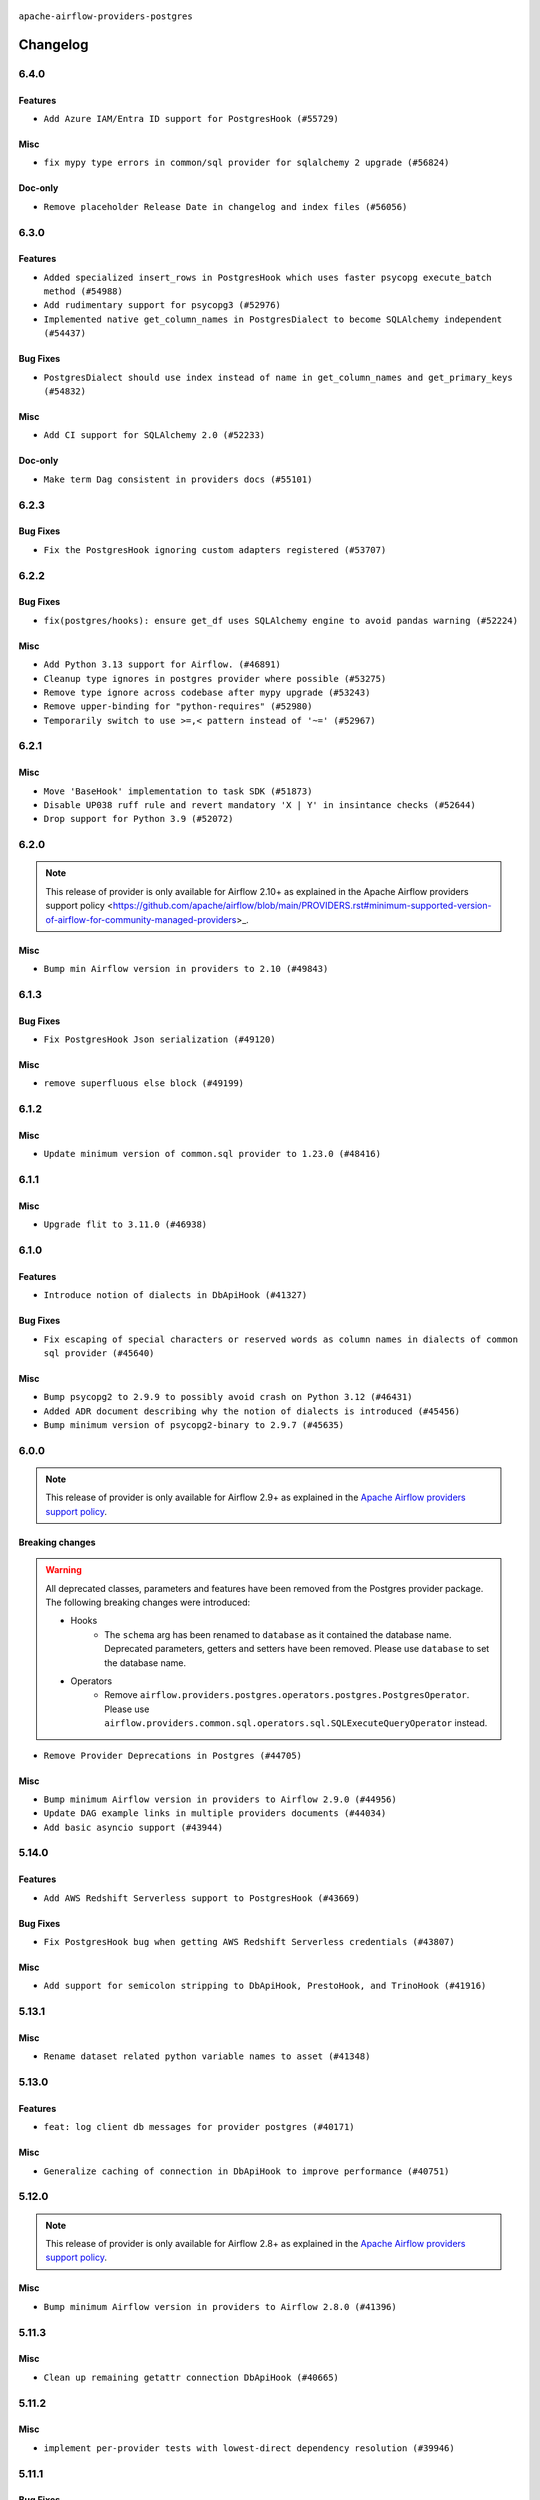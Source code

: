  .. Licensed to the Apache Software Foundation (ASF) under one
    or more contributor license agreements.  See the NOTICE file
    distributed with this work for additional information
    regarding copyright ownership.  The ASF licenses this file
    to you under the Apache License, Version 2.0 (the
    "License"); you may not use this file except in compliance
    with the License.  You may obtain a copy of the License at

 ..   http://www.apache.org/licenses/LICENSE-2.0

 .. Unless required by applicable law or agreed to in writing,
    software distributed under the License is distributed on an
    "AS IS" BASIS, WITHOUT WARRANTIES OR CONDITIONS OF ANY
    KIND, either express or implied.  See the License for the
    specific language governing permissions and limitations
    under the License.


.. NOTE TO CONTRIBUTORS:
   Please, only add notes to the Changelog just below the "Changelog" header when there are some breaking changes
   and you want to add an explanation to the users on how they are supposed to deal with them.
   The changelog is updated and maintained semi-automatically by release manager.

``apache-airflow-providers-postgres``


Changelog
---------

6.4.0
.....

Features
~~~~~~~~

* ``Add Azure IAM/Entra ID support for PostgresHook (#55729)``

Misc
~~~~

* ``fix mypy type errors in common/sql provider for sqlalchemy 2 upgrade (#56824)``

Doc-only
~~~~~~~~

* ``Remove placeholder Release Date in changelog and index files (#56056)``

.. Below changes are excluded from the changelog. Move them to
   appropriate section above if needed. Do not delete the lines(!):
   * ``Enable PT011 rule to prvoider tests (#55980)``

6.3.0
.....


Features
~~~~~~~~

* ``Added specialized insert_rows in PostgresHook which uses faster psycopg execute_batch method (#54988)``
* ``Add rudimentary support for psycopg3 (#52976)``
* ``Implemented native get_column_names in PostgresDialect to become SQLAlchemy independent (#54437)``

Bug Fixes
~~~~~~~~~

* ``PostgresDialect should use index instead of name in get_column_names and get_primary_keys (#54832)``

Misc
~~~~

* ``Add CI support for SQLAlchemy 2.0 (#52233)``

Doc-only
~~~~~~~~

* ``Make term Dag consistent in providers docs (#55101)``

.. Below changes are excluded from the changelog. Move them to
   appropriate section above if needed. Do not delete the lines(!):
   * ``Switch pre-commit to prek (#54258)``

.. Review and move the new changes to one of the sections above:
   * ``Fix Airflow 2 reference in README/index of providers (#55240)``

6.2.3
.....

Bug Fixes
~~~~~~~~~

* ``Fix the PostgresHook ignoring custom adapters registered (#53707)``

.. Below changes are excluded from the changelog. Move them to
   appropriate section above if needed. Do not delete the lines(!):

6.2.2
.....

Bug Fixes
~~~~~~~~~

* ``fix(postgres/hooks): ensure get_df uses SQLAlchemy engine to avoid pandas warning (#52224)``

Misc
~~~~

* ``Add Python 3.13 support for Airflow. (#46891)``
* ``Cleanup type ignores in postgres provider where possible (#53275)``
* ``Remove type ignore across codebase after mypy upgrade (#53243)``
* ``Remove upper-binding for "python-requires" (#52980)``
* ``Temporarily switch to use >=,< pattern instead of '~=' (#52967)``

.. Below changes are excluded from the changelog. Move them to
   appropriate section above if needed. Do not delete the lines(!):

6.2.1
.....

Misc
~~~~

* ``Move 'BaseHook' implementation to task SDK (#51873)``
* ``Disable UP038 ruff rule and revert mandatory 'X | Y' in insintance checks (#52644)``
* ``Drop support for Python 3.9 (#52072)``

.. Below changes are excluded from the changelog. Move them to
   appropriate section above if needed. Do not delete the lines(!):

6.2.0
.....

.. note::
    This release of provider is only available for Airflow 2.10+ as explained in the
    Apache Airflow providers support policy <https://github.com/apache/airflow/blob/main/PROVIDERS.rst#minimum-supported-version-of-airflow-for-community-managed-providers>_.

Misc
~~~~

* ``Bump min Airflow version in providers to 2.10 (#49843)``

.. Below changes are excluded from the changelog. Move them to
   appropriate section above if needed. Do not delete the lines(!):
   * ``Update description of provider.yaml dependencies (#50231)``
   * ``Avoid committing history for providers (#49907)``

6.1.3
.....

Bug Fixes
~~~~~~~~~

* ``Fix PostgresHook Json serialization (#49120)``

Misc
~~~~

* ``remove superfluous else block (#49199)``

.. Below changes are excluded from the changelog. Move them to
   appropriate section above if needed. Do not delete the lines(!):
   * ``Prepare docs for Apr 2nd wave of providers (#49051)``
   * ``Remove unnecessary entries in get_provider_info and update the schema (#48849)``
   * ``Remove fab from preinstalled providers (#48457)``
   * ``Improve documentation building iteration (#48760)``

6.1.2
.....

Misc
~~~~

* ``Update minimum version of common.sql provider to 1.23.0 (#48416)``

.. Below changes are excluded from the changelog. Move them to
   appropriate section above if needed. Do not delete the lines(!):
   * ``Simplify tooling by switching completely to uv (#48223)``
   * ``Prepare docs for Mar 2nd wave of providers (#48383)``
   * ``Upgrade providers flit build requirements to 3.12.0 (#48362)``
   * ``Move airflow sources to airflow-core package (#47798)``
   * ``Remove links to x/twitter.com (#47801)``

6.1.1
.....

Misc
~~~~

* ``Upgrade flit to 3.11.0 (#46938)``

.. Below changes are excluded from the changelog. Move them to
   appropriate section above if needed. Do not delete the lines(!):
   * ``Move tests_common package to devel-common project (#47281)``
   * ``Improve documentation for updating provider dependencies (#47203)``
   * ``Add legacy namespace packages to airflow.providers (#47064)``
   * ``Remove extra whitespace in provider readme template (#46975)``

6.1.0
.....

Features
~~~~~~~~

* ``Introduce notion of dialects in DbApiHook (#41327)``

Bug Fixes
~~~~~~~~~

* ``Fix escaping of special characters or reserved words as column names in dialects of common sql provider (#45640)``

Misc
~~~~

* ``Bump psycopg2 to 2.9.9 to possibly avoid crash on Python 3.12 (#46431)``
* ``Added ADR document describing why the notion of dialects is introduced (#45456)``
* ``Bump minimum version of psycopg2-binary to 2.9.7 (#45635)``

.. Below changes are excluded from the changelog. Move them to
   appropriate section above if needed. Do not delete the lines(!):
   * ``Move provider_tests to unit folder in provider tests (#46800)``
   * ``Removed the unused provider's distribution (#46608)``
   * ``Fix doc issues found with recent moves (#46372)``
   * ``Revert "Improve example docs around SQLExecuteQueryOperator in Postgres/Oracle/Presto/Vertica/ODBC (#46352)" (#46368)``
   * ``Improve example docs around SQLExecuteQueryOperator in Postgres/Oracle/Presto/Vertica/ODBC (#46352)``
   * ``Move PGVECTOR provider to new structure (#46051)``

6.0.0
.....

.. note::
  This release of provider is only available for Airflow 2.9+ as explained in the
  `Apache Airflow providers support policy <https://github.com/apache/airflow/blob/main/PROVIDERS.rst#minimum-supported-version-of-airflow-for-community-managed-providers>`_.

Breaking changes
~~~~~~~~~~~~~~~~

.. warning::
  All deprecated classes, parameters and features have been removed from the Postgres provider package.
  The following breaking changes were introduced:

  * Hooks
     * The ``schema`` arg has been renamed to ``database`` as it contained the database name. Deprecated parameters, getters and setters have been removed. Please use ``database`` to set the database name.
  * Operators
     * Remove ``airflow.providers.postgres.operators.postgres.PostgresOperator``. Please use ``airflow.providers.common.sql.operators.sql.SQLExecuteQueryOperator`` instead.

* ``Remove Provider Deprecations in Postgres (#44705)``

Misc
~~~~

* ``Bump minimum Airflow version in providers to Airflow 2.9.0 (#44956)``
* ``Update DAG example links in multiple providers documents (#44034)``
* ``Add basic asyncio support (#43944)``


.. Below changes are excluded from the changelog. Move them to
   appropriate section above if needed. Do not delete the lines(!):
   * ``Use Python 3.9 as target version for Ruff & Black rules (#44298)``

.. Review and move the new changes to one of the sections above:
   * ``Update path of example dags in docs (#45069)``
   * ``Allow configuration of sqlalchemy query parameter for JdbcHook and PostgresHook through extras (#44910)``

5.14.0
......

Features
~~~~~~~~

* ``Add AWS Redshift Serverless support to PostgresHook (#43669)``

Bug Fixes
~~~~~~~~~

* ``Fix PostgresHook bug when getting AWS Redshift Serverless credentials (#43807)``

Misc
~~~~

* ``Add support for semicolon stripping to DbApiHook, PrestoHook, and TrinoHook (#41916)``


.. Below changes are excluded from the changelog. Move them to
   appropriate section above if needed. Do not delete the lines(!):
   * ``Start porting DAG definition code to the Task SDK (#43076)``
   * ``Add docs about 'cursor' extra param in Postgres Connection (#43134)``
   * ``Split providers out of the main "airflow/" tree into a UV workspace project (#42505)``

5.13.1
......

Misc
~~~~

* ``Rename dataset related python variable names to asset (#41348)``


.. Below changes are excluded from the changelog. Move them to
   appropriate section above if needed. Do not delete the lines(!):

5.13.0
......

Features
~~~~~~~~

* ``feat: log client db messages for provider postgres (#40171)``

Misc
~~~~

* ``Generalize caching of connection in DbApiHook to improve performance (#40751)``


.. Below changes are excluded from the changelog. Move them to
   appropriate section above if needed. Do not delete the lines(!):

5.12.0
......

.. note::
  This release of provider is only available for Airflow 2.8+ as explained in the
  `Apache Airflow providers support policy <https://github.com/apache/airflow/blob/main/PROVIDERS.rst#minimum-supported-version-of-airflow-for-community-managed-providers>`_.

Misc
~~~~

* ``Bump minimum Airflow version in providers to Airflow 2.8.0 (#41396)``


.. Below changes are excluded from the changelog. Move them to
   appropriate section above if needed. Do not delete the lines(!):

5.11.3
......

Misc
~~~~

* ``Clean up remaining getattr connection DbApiHook (#40665)``


.. Below changes are excluded from the changelog. Move them to
   appropriate section above if needed. Do not delete the lines(!):
   * ``Prepare docs 1st wave July 2024 (#40644)``
   * ``Enable enforcing pydocstyle rule D213 in ruff. (#40448)``

5.11.2
......

Misc
~~~~

* ``implement per-provider tests with lowest-direct dependency resolution (#39946)``

5.11.1
......

Bug Fixes
~~~~~~~~~

* ``fix: use 'sqlalchemy_url' property in 'get_uri' for postgresql provider (#38831)``

Misc
~~~~

* ``Faster 'airflow_version' imports (#39552)``
* ``Simplify 'airflow_version' imports (#39497)``

.. Below changes are excluded from the changelog. Move them to
   appropriate section above if needed. Do not delete the lines(!):
   * ``Reapply templates for all providers (#39554)``

5.11.0
......

.. note::
  This release of provider is only available for Airflow 2.7+ as explained in the
  `Apache Airflow providers support policy <https://github.com/apache/airflow/blob/main/PROVIDERS.rst#minimum-supported-version-of-airflow-for-community-managed-providers>`_.

Bug Fixes
~~~~~~~~~

* ``Fix schema assigment in PostgresOperator (#39264)``

Misc
~~~~

* ``Bump minimum Airflow version in providers to Airflow 2.7.0 (#39240)``
* ``Always use the executemany method when inserting rows in DbApiHook as it's way much faster (#38715)``

.. Below changes are excluded from the changelog. Move them to
   appropriate section above if needed. Do not delete the lines(!):
   * ``Prepare docs 1st wave (RC1) April 2024 (#38863)``
   * ``Update yanked versions in providers changelogs (#38262)``

5.10.2
......

Misc
~~~~

* ``Implement AIP-60 Dataset URI formats (#37005)``

.. Below changes are excluded from the changelog. Move them to
   appropriate section above if needed. Do not delete the lines(!):
   * ``Fix remaining D401 checks (#37434)``
   * ``Add comment about versions updated by release manager (#37488)``

5.10.1
......

Misc
~~~~

* ``feat: Switch all class, functions, methods deprecations to decorators (#36876)``

.. Below changes are excluded from the changelog. Move them to
   appropriate section above if needed. Do not delete the lines(!):
   * ``Add docs for RC2 wave of providers for 2nd round of Jan 2024 (#37019)``
   * ``Prepare docs 2nd wave of Providers January 2024 (#36945)``
   * ``Standardize airflow build process and switch to Hatchling build backend (#36537)``
   * ``Run mypy checks for full packages in CI (#36638)``
   * ``Prepare docs 1st wave of Providers January 2024 (#36640)``
   * ``Speed up autocompletion of Breeze by simplifying provider state (#36499)``

5.10.0
......

Features
~~~~~~~~

* ``Make "placeholder" of ODBC configurable in UI (#36000)``


Bug Fixes
~~~~~~~~~

* ``Follow BaseHook connection fields method signature in child classes (#36086)``


.. Below changes are excluded from the changelog. Move them to
   appropriate section above if needed. Do not delete the lines(!):

5.9.0
.....

.. note::
  This release of provider is only available for Airflow 2.6+ as explained in the
  `Apache Airflow providers support policy <https://github.com/apache/airflow/blob/main/PROVIDERS.rst#minimum-supported-version-of-airflow-for-community-managed-providers>`_.


Misc
~~~~

* ``Bump minimum Airflow version in providers to Airflow 2.6.0 (#36017)``

.. Below changes are excluded from the changelog. Move them to
   appropriate section above if needed. Do not delete the lines(!):
   * ``Fix and reapply templates for provider documentation (#35686)``
   * ``Prepare docs 2nd wave of Providers November 2023 (#35836)``
   * ``Use reproducible builds for providers (#35693)``

5.8.0
.....

Features
~~~~~~~~

* ``Refactor cursor retrieval in PostgresHook. (#35498)``

.. Below changes are excluded from the changelog. Move them to
   appropriate section above if needed. Do not delete the lines(!):
   * ``Prepare docs 3rd wave of Providers October 2023 - FIX (#35233)``
   * ``Prepare docs 3rd wave of Providers October 2023 (#35187)``
   * ``Pre-upgrade 'ruff==0.0.292' changes in providers (#35053)``

5.7.1
.....

Bug Fixes
~~~~~~~~~

* ``'PostgresOperator' should not overwrite 'SQLExecuteQueryOperator.template_fields' (#34969)``

5.7.0
.....

.. note::
  This release of provider is only available for Airflow 2.5+ as explained in the
  `Apache Airflow providers support policy <https://github.com/apache/airflow/blob/main/PROVIDERS.rst#minimum-supported-version-of-airflow-for-community-managed-providers>`_.

Features
~~~~~~~~

* ``Add 'get_ui_field_behaviour()' method to PostgresHook (#34811)``

Misc
~~~~

* ``Bump min airflow version of providers (#34728)``

5.6.1
.....

Misc
~~~~

* ``Improve modules import in Airflow providers by some of them into a type-checking block (#33754)``
* ``Use a single  statement with multiple contexts instead of nested  statements in providers (#33768)``
* ``Use literal dict instead of calling dict() in providers (#33761)``

5.6.0
.....

Features
~~~~~~~~

* ``openlineage, postgres: add OpenLineage support for Postgres (#31617)``

Misc
~~~~

* ``Add deprecation info to the providers modules and classes docstring (#32536)``

5.5.2
.....

Misc
~~~~

* ``Deprecate 'runtime_parameters' in favor of options in 'hook_params' (#32345)``

.. Below changes are excluded from the changelog. Move them to
   appropriate section above if needed. Do not delete the lines(!):
   * ``Remove spurious headers for provider changelogs (#32373)``
   * ``Prepare docs for July 2023 wave of Providers (#32298)``
   * ``Improve provider documentation and README structure (#32125)``

5.5.1
.....

.. note::
  This release dropped support for Python 3.7

Misc
~~~~

* ``Add note about dropping Python 3.7 for providers (#32015)``

.. Below changes are excluded from the changelog. Move them to
   appropriate section above if needed. Do not delete the lines(!):
   * ``Improve docstrings in providers (#31681)``
   * ``Add D400 pydocstyle check - Providers (#31427)``

5.5.0
.....

.. note::
  This release of provider is only available for Airflow 2.4+ as explained in the
  `Apache Airflow providers support policy <https://github.com/apache/airflow/blob/main/PROVIDERS.rst#minimum-supported-version-of-airflow-for-community-managed-providers>`_.

Misc
~~~~

* ``Bump minimum Airflow version in providers (#30917)``

.. Below changes are excluded from the changelog. Move them to
   appropriate section above if needed. Do not delete the lines(!):
   * ``Add full automation for min Airflow version for providers (#30994)``
   * ``Add mechanism to suspend providers (#30422)``
   * ``Use 'AirflowProviderDeprecationWarning' in providers (#30975)``
   * ``Use '__version__' in providers not 'version' (#31393)``
   * ``Fixing circular import error in providers caused by airflow version check (#31379)``
   * ``Prepare docs for May 2023 wave of Providers (#31252)``

5.4.0
.....

Features
~~~~~~~~
* ``Bring back psycopg2-binary as dependency instead of psycopg (#28316)``

.. Below changes are excluded from the changelog. Move them to
   appropriate section above if needed. Do not delete the lines(!):

5.3.1
.....

Bug Fixes
~~~~~~~~~

* ``Bump common.sql provider to 1.3.1 (#27888)``

.. Below changes are excluded from the changelog. Move them to
   appropriate section above if needed. Do not delete the lines(!):
   * ``Prepare for follow-up release for November providers (#27774)``

5.3.0
.....

.. note::
  This release of provider is only available for Airflow 2.3+ as explained in the
  `Apache Airflow providers support policy <https://github.com/apache/airflow/blob/main/PROVIDERS.rst#minimum-supported-version-of-airflow-for-community-managed-providers>`_.

Misc
~~~~

* ``Move min airflow version to 2.3.0 for all providers (#27196)``

Features
~~~~~~~~

* ``PostgresHook: Added ON CONFLICT DO NOTHING statement when all target fields are primary keys (#26661)``
* ``Add SQLExecuteQueryOperator (#25717)``
* ``Rename schema to database in PostgresHook (#26744)``

.. Below changes are excluded from the changelog. Move them to
   appropriate section above if needed. Do not delete the lines(!):
   * ``Update old style typing (#26872)``
   * ``Enable string normalization in python formatting - providers (#27205)``

5.2.2
.....

Misc
~~~~

* ``Add common-sql lower bound for common-sql (#25789)``

.. Review and move the new changes to one of the sections above:
   * ``Rename schema to database in 'PostgresHook' (#26436)``
   * ``Revert "Rename schema to database in 'PostgresHook' (#26436)" (#26734)``
   * ``Apply PEP-563 (Postponed Evaluation of Annotations) to non-core airflow (#26289)``

5.2.1
.....

Bug Fixes
~~~~~~~~~

* ``Bump dep on common-sql to fix issue with SQLTableCheckOperator (#26143)``

.. Below changes are excluded from the changelog. Move them to
   appropriate section above if needed. Do not delete the lines(!):
   * ``postgres provider: use non-binary psycopg2 (#25710)``

5.2.0
.....

Features
~~~~~~~~

* ``Use only public AwsHook's methods during IAM authorization (#25424)``
* ``Unify DbApiHook.run() method with the methods which override it (#23971)``


5.1.0
.....

Features
~~~~~~~~

* ``Move all SQL classes to common-sql provider (#24836)``

.. Below changes are excluded from the changelog. Move them to
   appropriate section above if needed. Do not delete the lines(!):
   * ``Move provider dependencies to inside provider folders (#24672)``
   * ``Remove 'hook-class-names' from provider.yaml (#24702)``

5.0.0
.....

Breaking changes
~~~~~~~~~~~~~~~~

.. note::
  This release of provider is only available for Airflow 2.2+ as explained in the
  `Apache Airflow providers support policy <https://github.com/apache/airflow/blob/main/PROVIDERS.rst#minimum-supported-version-of-airflow-for-community-managed-providers>`_.

.. Below changes are excluded from the changelog. Move them to
   appropriate section above if needed. Do not delete the lines(!):
   * ``Migrate Postgres example DAGs to new design #22458 (#24148)``
   * ``Add explanatory note for contributors about updating Changelog (#24229)``
   * ``Prepare docs for May 2022 provider's release (#24231)``
   * ``Update package description to remove double min-airflow specification (#24292)``

4.1.0
.....

Features
~~~~~~~~

* ``adds ability to pass config params to postgres operator (#21551)``

Bug Fixes
~~~~~~~~~

* ``Fix mistakenly added install_requires for all providers (#22382)``

4.0.1
.....

Misc
~~~~~

* ``Add Trove classifiers in PyPI (Framework :: Apache Airflow :: Provider)``

4.0.0
.....

The URIs returned by Postgres ``get_uri()`` returns ``postgresql://`` instead
of ``postgres://`` prefix which is the only supported prefix for the
SQLAlchemy 1.4.0+. Any usage of ``get_uri()`` where ``postgres://`` prefix
should be updated to reflect it.

Breaking changes
~~~~~~~~~~~~~~~~

* ``Replaces the usage of postgres:// with postgresql:// (#21205)``

Features
~~~~~~~~

* ``Add more SQL template fields renderers (#21237)``
* ``Add conditional 'template_fields_renderers' check for new SQL lexers (#21403)``

Misc
~~~~

* ``Support for Python 3.10``

.. Below changes are excluded from the changelog. Move them to
   appropriate section above if needed. Do not delete the lines(!):
   * ``Remove ':type' lines now sphinx-autoapi supports typehints (#20951)``
   * ``Fix K8S changelog to be PyPI-compatible (#20614)``
   * ``Update documentation for provider December 2021 release (#20523)``
   * ``Even more typing in operators (template_fields/ext) (#20608)``
   * ``Fix mypy errors in postgres/hooks and postgres/operators (#20600)``
   * ``Fix template_fields type to have MyPy friendly Sequence type (#20571)``
   * ``Use typed Context EVERYWHERE (#20565)``
   * ``Fix mypy providers (#20190)``
   * ``Add documentation for January 2021 providers release (#21257)``


3.0.1
.....

Misc
~~~~

* ``Make DbApiHook use get_uri from Connection (#21764)``

2.4.0
.....

Features
~~~~~~~~

* ``19489 - Pass client_encoding for postgres connections (#19827)``
* ``Amazon provider remove deprecation, second try (#19815)``


Bug Fixes
~~~~~~~~~

.. Below changes are excluded from the changelog. Move them to
   appropriate section above if needed. Do not delete the lines(!):
   * ``Adjust built-in base_aws methods to avoid Deprecation warnings (#19725)``
   * ``Revert 'Adjust built-in base_aws methods to avoid Deprecation warnings (#19725)' (#19791)``
   * ``Misc. documentation typos and language improvements (#19599)``
   * ``Prepare documentation for October Provider's release (#19321)``
   * ``More f-strings (#18855)``

2.3.0
.....

Features
~~~~~~~~

* ``Added upsert method on S3ToRedshift operator (#18027)``

Bug Fixes
~~~~~~~~~

* ``Fix example dag of PostgresOperator (#18236)``

.. Below changes are excluded from the changelog. Move them to
   appropriate section above if needed. Do not delete the lines(!):
   * ``Static start_date and default arg cleanup for misc. provider example DAGs (#18597)``

2.2.0
.....

Features
~~~~~~~~

* ``Make schema in DBApiHook private (#17423)``

Misc
~~~~

* ``Optimise connection importing for Airflow 2.2.0``

.. Below changes are excluded from the changelog. Move them to
   appropriate section above if needed. Do not delete the lines(!):
   * ``Update description about the new ''connection-types'' provider meta-data (#17767)``
   * ``refactor: fixed type annotation for 'sql' param in PostgresOperator (#17331)``
   * ``Import Hooks lazily individually in providers manager (#17682)``
   * ``Improve postgres provider logging (#17214)``

2.1.0 (YANKED)
..............

.. warning:: This release has been **yanked** with a reason: ``The postgres operator seem to conflict with earlier versions of Airflow``

Features
~~~~~~~~

* ``Add schema as DbApiHook instance attribute (#16521)``

.. Below changes are excluded from the changelog. Move them to
   appropriate section above if needed. Do not delete the lines(!):
   * ``Removes pylint from our toolchain (#16682)``
   * ``Prepare documentation for July release of providers. (#17015)``
   * ``Fixed wrongly escaped characters in amazon's changelog (#17020)``
   * ``Remove/refactor default_args pattern for miscellaneous providers (#16872)``

2.0.0
.....

Breaking changes
~~~~~~~~~~~~~~~~

* ``Auto-apply apply_default decorator (#15667)``

.. warning:: Due to apply_default decorator removal, this version of the provider requires Airflow 2.1.0+.
   If your Airflow version is < 2.1.0, and you want to install this provider version, first upgrade
   Airflow to at least version 2.1.0. Otherwise your Airflow package version will be upgraded
   automatically and you will have to manually run ``airflow upgrade db`` to complete the migration.

Features
~~~~~~~~

* ``PostgresHook: deepcopy connection to avoid mutating connection obj (#15412)``
* ``postgres_hook_aws_conn_id (#16100)``

.. Below changes are excluded from the changelog. Move them to
   appropriate section above if needed. Do not delete the lines(!):
   * ``Updated documentation for June 2021 provider release (#16294)``
   * ``Fix spelling (#15699)``
   * ``More documentation update for June providers release (#16405)``
   * ``Synchronizes updated changelog after buggfix release (#16464)``

1.0.2
.....

* ``Do not forward cluster-identifier to psycopg2 (#15360)``


1.0.1
.....

Updated documentation and readme files. Added HowTo guide for Postgres Operator.

1.0.0
.....

Initial version of the provider.
